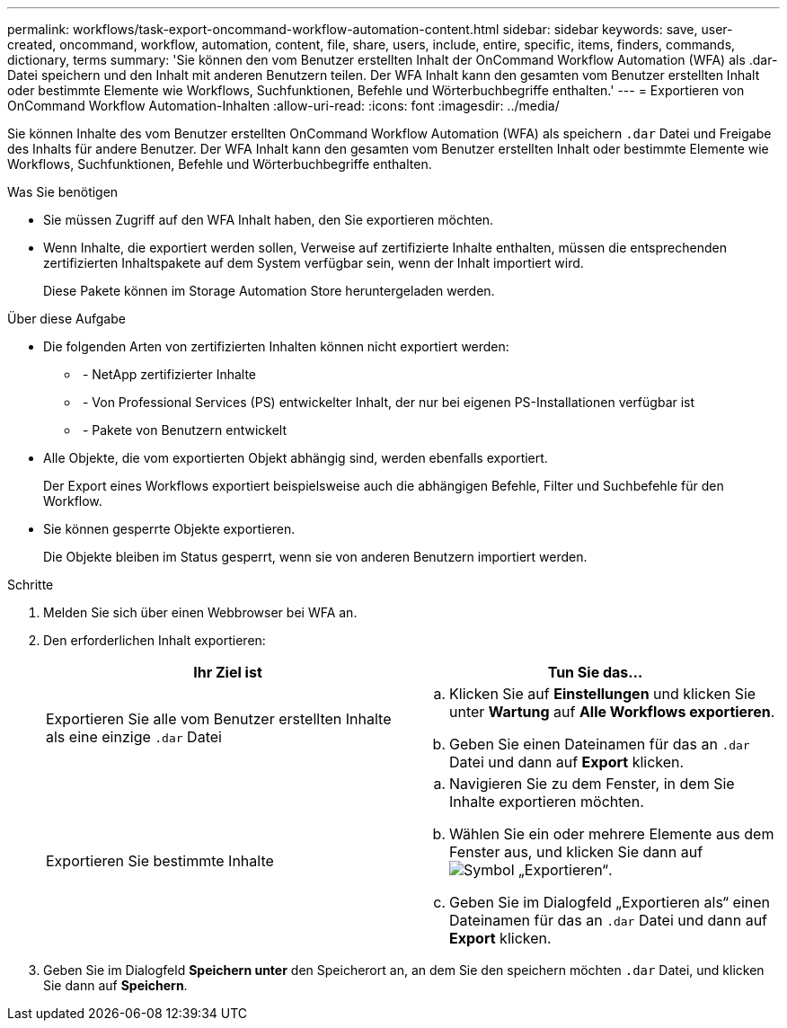 ---
permalink: workflows/task-export-oncommand-workflow-automation-content.html 
sidebar: sidebar 
keywords: save, user-created, oncommand, workflow, automation, content, file, share, users, include, entire, specific, items, finders, commands, dictionary, terms 
summary: 'Sie können den vom Benutzer erstellten Inhalt der OnCommand Workflow Automation (WFA) als .dar-Datei speichern und den Inhalt mit anderen Benutzern teilen. Der WFA Inhalt kann den gesamten vom Benutzer erstellten Inhalt oder bestimmte Elemente wie Workflows, Suchfunktionen, Befehle und Wörterbuchbegriffe enthalten.' 
---
= Exportieren von OnCommand Workflow Automation-Inhalten
:allow-uri-read: 
:icons: font
:imagesdir: ../media/


[role="lead"]
Sie können Inhalte des vom Benutzer erstellten OnCommand Workflow Automation (WFA) als speichern `.dar` Datei und Freigabe des Inhalts für andere Benutzer. Der WFA Inhalt kann den gesamten vom Benutzer erstellten Inhalt oder bestimmte Elemente wie Workflows, Suchfunktionen, Befehle und Wörterbuchbegriffe enthalten.

.Was Sie benötigen
* Sie müssen Zugriff auf den WFA Inhalt haben, den Sie exportieren möchten.
* Wenn Inhalte, die exportiert werden sollen, Verweise auf zertifizierte Inhalte enthalten, müssen die entsprechenden zertifizierten Inhaltspakete auf dem System verfügbar sein, wenn der Inhalt importiert wird.
+
Diese Pakete können im Storage Automation Store heruntergeladen werden.



.Über diese Aufgabe
* Die folgenden Arten von zertifizierten Inhalten können nicht exportiert werden:
+
** image:../media/netapp_certified.gif[""] - NetApp zertifizierter Inhalte
** image:../media/ps_certified_icon_wfa.gif[""] - Von Professional Services (PS) entwickelter Inhalt, der nur bei eigenen PS-Installationen verfügbar ist
** image:../media/community_certification.gif[""] - Pakete von Benutzern entwickelt


* Alle Objekte, die vom exportierten Objekt abhängig sind, werden ebenfalls exportiert.
+
Der Export eines Workflows exportiert beispielsweise auch die abhängigen Befehle, Filter und Suchbefehle für den Workflow.

* Sie können gesperrte Objekte exportieren.
+
Die Objekte bleiben im Status gesperrt, wenn sie von anderen Benutzern importiert werden.



.Schritte
. Melden Sie sich über einen Webbrowser bei WFA an.
. Den erforderlichen Inhalt exportieren:
+
[cols="2*"]
|===
| Ihr Ziel ist | Tun Sie das... 


 a| 
Exportieren Sie alle vom Benutzer erstellten Inhalte als eine einzige `.dar` Datei
 a| 
.. Klicken Sie auf *Einstellungen* und klicken Sie unter *Wartung* auf *Alle Workflows exportieren*.
.. Geben Sie einen Dateinamen für das an `.dar` Datei und dann auf *Export* klicken.




 a| 
Exportieren Sie bestimmte Inhalte
 a| 
.. Navigieren Sie zu dem Fenster, in dem Sie Inhalte exportieren möchten.
.. Wählen Sie ein oder mehrere Elemente aus dem Fenster aus, und klicken Sie dann auf image:../media/export_wfa_icon.gif["Symbol „Exportieren“"].
.. Geben Sie im Dialogfeld „Exportieren als“ einen Dateinamen für das an `.dar` Datei und dann auf *Export* klicken.


|===
. Geben Sie im Dialogfeld *Speichern unter* den Speicherort an, an dem Sie den speichern möchten `.dar` Datei, und klicken Sie dann auf *Speichern*.

